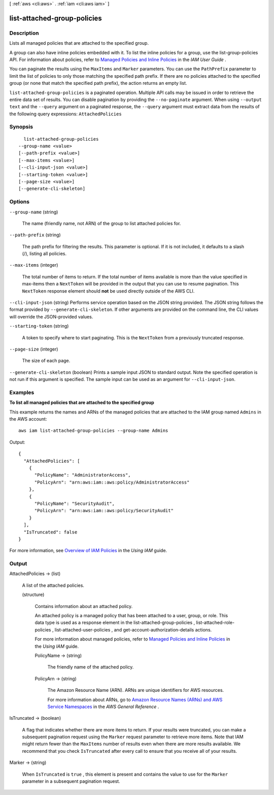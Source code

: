 [ :ref:`aws <cli:aws>` . :ref:`iam <cli:aws iam>` ]

.. _cli:aws iam list-attached-group-policies:


****************************
list-attached-group-policies
****************************



===========
Description
===========



Lists all managed policies that are attached to the specified group.

 

A group can also have inline policies embedded with it. To list the inline policies for a group, use the  list-group-policies API. For information about policies, refer to `Managed Policies and Inline Policies`_ in the *IAM User Guide* . 

 

You can paginate the results using the ``MaxItems`` and ``Marker`` parameters. You can use the ``PathPrefix`` parameter to limit the list of policies to only those matching the specified path prefix. If there are no policies attached to the specified group (or none that match the specified path prefix), the action returns an empty list. 



``list-attached-group-policies`` is a paginated operation. Multiple API calls may be issued in order to retrieve the entire data set of results. You can disable pagination by providing the ``--no-paginate`` argument.
When using ``--output text`` and the ``--query`` argument on a paginated response, the ``--query`` argument must extract data from the results of the following query expressions: ``AttachedPolicies``


========
Synopsis
========

::

    list-attached-group-policies
  --group-name <value>
  [--path-prefix <value>]
  [--max-items <value>]
  [--cli-input-json <value>]
  [--starting-token <value>]
  [--page-size <value>]
  [--generate-cli-skeleton]




=======
Options
=======

``--group-name`` (string)


  The name (friendly name, not ARN) of the group to list attached policies for.

  

``--path-prefix`` (string)


  The path prefix for filtering the results. This parameter is optional. If it is not included, it defaults to a slash (/), listing all policies.

  

``--max-items`` (integer)
 

  The total number of items to return. If the total number of items available is more than the value specified in max-items then a ``NextToken`` will be provided in the output that you can use to resume pagination. This ``NextToken`` response element should **not** be used directly outside of the AWS CLI.

   

``--cli-input-json`` (string)
Performs service operation based on the JSON string provided. The JSON string follows the format provided by ``--generate-cli-skeleton``. If other arguments are provided on the command line, the CLI values will override the JSON-provided values.

``--starting-token`` (string)
 

  A token to specify where to start paginating. This is the ``NextToken`` from a previously truncated response.

   

``--page-size`` (integer)
 

  The size of each page.

   

  

  

``--generate-cli-skeleton`` (boolean)
Prints a sample input JSON to standard output. Note the specified operation is not run if this argument is specified. The sample input can be used as an argument for ``--cli-input-json``.



========
Examples
========

**To list all managed policies that are attached to the specified group**

This example returns the names and ARNs of the managed policies that are attached to the IAM group named ``Admins`` in the AWS account::

  aws iam list-attached-group-policies --group-name Admins

Output::

  {
    "AttachedPolicies": [
      {
        "PolicyName": "AdministratorAccess",
        "PolicyArn": "arn:aws:iam::aws:policy/AdministratorAccess"
      },
      {
        "PolicyName": "SecurityAudit",
        "PolicyArn": "arn:aws:iam::aws:policy/SecurityAudit"
      }
    ],
    "IsTruncated": false
  }

For more information, see `Overview of IAM Policies`_ in the *Using IAM* guide.

.. _`Overview of IAM Policies`: http://docs.aws.amazon.com/IAM/latest/UserGuide/policies_overview.html

======
Output
======

AttachedPolicies -> (list)

  

  A list of the attached policies.

  

  (structure)

    

    Contains information about an attached policy.

     

    An attached policy is a managed policy that has been attached to a user, group, or role. This data type is used as a response element in the  list-attached-group-policies ,  list-attached-role-policies ,  list-attached-user-policies , and  get-account-authorization-details actions. 

     

    For more information about managed policies, refer to `Managed Policies and Inline Policies`_ in the *Using IAM* guide. 

    

    PolicyName -> (string)

      

      The friendly name of the attached policy.

      

      

    PolicyArn -> (string)

      

      The Amazon Resource Name (ARN). ARNs are unique identifiers for AWS resources. 

       

      For more information about ARNs, go to `Amazon Resource Names (ARNs) and AWS Service Namespaces`_ in the *AWS General Reference* . 

      

      

    

  

IsTruncated -> (boolean)

  

  A flag that indicates whether there are more items to return. If your results were truncated, you can make a subsequent pagination request using the ``Marker`` request parameter to retrieve more items. Note that IAM might return fewer than the ``MaxItems`` number of results even when there are more results available. We recommend that you check ``IsTruncated`` after every call to ensure that you receive all of your results.

  

  

Marker -> (string)

  

  When ``IsTruncated`` is ``true`` , this element is present and contains the value to use for the ``Marker`` parameter in a subsequent pagination request.

  

  



.. _Amazon Resource Names (ARNs) and AWS Service Namespaces: http://docs.aws.amazon.com/general/latest/gr/aws-arns-and-namespaces.html
.. _Managed Policies and Inline Policies: http://docs.aws.amazon.com/IAM/latest/UserGuide/policies-managed-vs-inline.html
